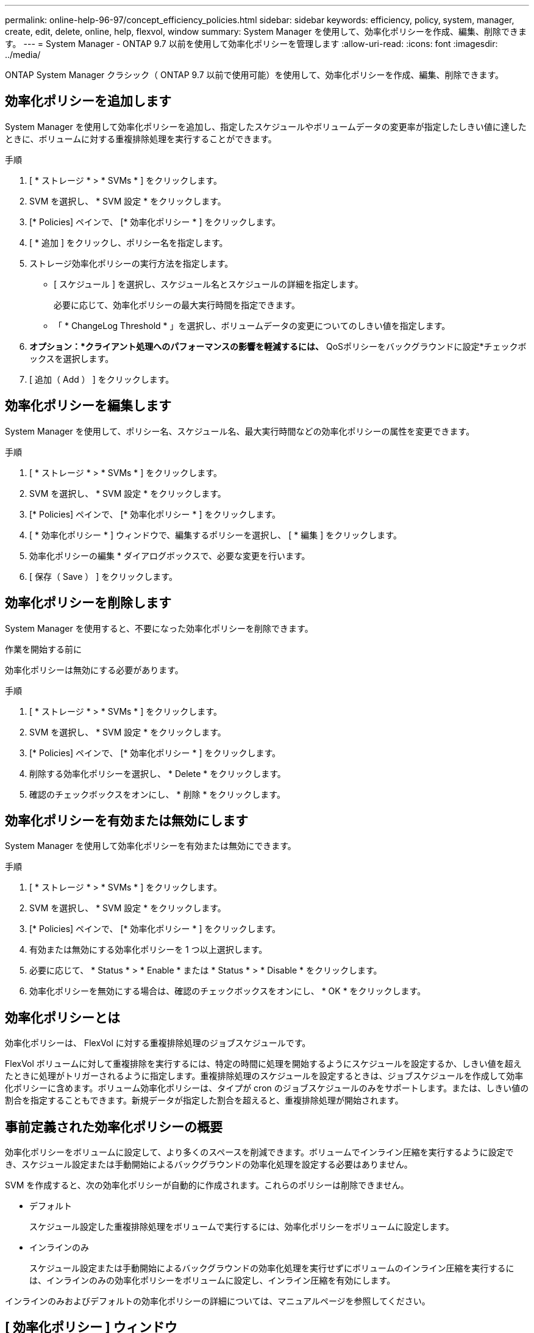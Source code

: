 ---
permalink: online-help-96-97/concept_efficiency_policies.html 
sidebar: sidebar 
keywords: efficiency, policy, system, manager, create, edit, delete, online, help, flexvol, window 
summary: System Manager を使用して、効率化ポリシーを作成、編集、削除できます。 
---
= System Manager - ONTAP 9.7 以前を使用して効率化ポリシーを管理します
:allow-uri-read: 
:icons: font
:imagesdir: ../media/


[role="lead"]
ONTAP System Manager クラシック（ ONTAP 9.7 以前で使用可能）を使用して、効率化ポリシーを作成、編集、削除できます。



== 効率化ポリシーを追加します

System Manager を使用して効率化ポリシーを追加し、指定したスケジュールやボリュームデータの変更率が指定したしきい値に達したときに、ボリュームに対する重複排除処理を実行することができます。

.手順
. [ * ストレージ * > * SVMs * ] をクリックします。
. SVM を選択し、 * SVM 設定 * をクリックします。
. [* Policies] ペインで、 [* 効率化ポリシー * ] をクリックします。
. [ * 追加 ] をクリックし、ポリシー名を指定します。
. ストレージ効率化ポリシーの実行方法を指定します。
+
** [ スケジュール ] を選択し、スケジュール名とスケジュールの詳細を指定します。
+
必要に応じて、効率化ポリシーの最大実行時間を指定できます。

** 「 * ChangeLog Threshold * 」を選択し、ボリュームデータの変更についてのしきい値を指定します。


. *オプション：*クライアント処理へのパフォーマンスの影響を軽減するには、* QoSポリシーをバックグラウンドに設定*チェックボックスを選択します。
. [ 追加（ Add ） ] をクリックします。




== 効率化ポリシーを編集します

System Manager を使用して、ポリシー名、スケジュール名、最大実行時間などの効率化ポリシーの属性を変更できます。

.手順
. [ * ストレージ * > * SVMs * ] をクリックします。
. SVM を選択し、 * SVM 設定 * をクリックします。
. [* Policies] ペインで、 [* 効率化ポリシー * ] をクリックします。
. [ * 効率化ポリシー * ] ウィンドウで、編集するポリシーを選択し、 [ * 編集 ] をクリックします。
. 効率化ポリシーの編集 * ダイアログボックスで、必要な変更を行います。
. [ 保存（ Save ） ] をクリックします。




== 効率化ポリシーを削除します

System Manager を使用すると、不要になった効率化ポリシーを削除できます。

.作業を開始する前に
効率化ポリシーは無効にする必要があります。

.手順
. [ * ストレージ * > * SVMs * ] をクリックします。
. SVM を選択し、 * SVM 設定 * をクリックします。
. [* Policies] ペインで、 [* 効率化ポリシー * ] をクリックします。
. 削除する効率化ポリシーを選択し、 * Delete * をクリックします。
. 確認のチェックボックスをオンにし、 * 削除 * をクリックします。




== 効率化ポリシーを有効または無効にします

System Manager を使用して効率化ポリシーを有効または無効にできます。

.手順
. [ * ストレージ * > * SVMs * ] をクリックします。
. SVM を選択し、 * SVM 設定 * をクリックします。
. [* Policies] ペインで、 [* 効率化ポリシー * ] をクリックします。
. 有効または無効にする効率化ポリシーを 1 つ以上選択します。
. 必要に応じて、 * Status * > * Enable * または * Status * > * Disable * をクリックします。
. 効率化ポリシーを無効にする場合は、確認のチェックボックスをオンにし、 * OK * をクリックします。




== 効率化ポリシーとは

効率化ポリシーは、 FlexVol に対する重複排除処理のジョブスケジュールです。

FlexVol ボリュームに対して重複排除を実行するには、特定の時間に処理を開始するようにスケジュールを設定するか、しきい値を超えたときに処理がトリガーされるように指定します。重複排除処理のスケジュールを設定するときは、ジョブスケジュールを作成して効率化ポリシーに含めます。ボリューム効率化ポリシーは、タイプが cron のジョブスケジュールのみをサポートします。または、しきい値の割合を指定することもできます。新規データが指定した割合を超えると、重複排除処理が開始されます。



== 事前定義された効率化ポリシーの概要

効率化ポリシーをボリュームに設定して、より多くのスペースを削減できます。ボリュームでインライン圧縮を実行するように設定でき、スケジュール設定または手動開始によるバックグラウンドの効率化処理を設定する必要はありません。

SVM を作成すると、次の効率化ポリシーが自動的に作成されます。これらのポリシーは削除できません。

* デフォルト
+
スケジュール設定した重複排除処理をボリュームで実行するには、効率化ポリシーをボリュームに設定します。

* インラインのみ
+
スケジュール設定または手動開始によるバックグラウンドの効率化処理を実行せずにボリュームのインライン圧縮を実行するには、インラインのみの効率化ポリシーをボリュームに設定し、インライン圧縮を有効にします。



インラインのみおよびデフォルトの効率化ポリシーの詳細については、マニュアルページを参照してください。



== [ 効率化ポリシー ] ウィンドウ

効率化ポリシーウィンドウを使用して、効率化ポリシーに関する情報を作成、表示、管理できます。



=== コマンドボタン

* * 追加 * 。
+
効率化ポリシーの追加ダイアログボックスを開きます。このダイアログボックスで、指定した期間（スケジュールベース）、またはボリュームデータの変更率が指定したしきい値（しきい値ベース）に達したときに、ボリュームに対して重複排除処理を実行できます。

* * 編集 * 。
+
効率化ポリシーの編集ダイアログボックスを開きます。このダイアログボックスで、重複排除処理のスケジュール、しきい値、 QoS タイプ、および最大実行時間を変更できます。

* * 削除 *
+
効率化ポリシーの削除ダイアログボックスを開きます。このダイアログボックスで、選択した効率化ポリシーを削除できます。

* * ステータス *
+
ドロップダウンメニューを開きます。選択した効率化ポリシーを有効または無効にするオプションがあります。

* * 更新 *
+
ウィンドウ内の情報を更新します。





=== 効率化ポリシーのリスト

* * 自動 *
+
重複排除がバックグラウンドで継続的に実行されるように指定します。このポリシーは、新規に作成するすべてのボリューム、およびアップグレードしたボリュームのうち、バックグラウンド重複排除が手動で設定されていないボリュームに対して設定されます。ポリシーをデフォルトまたはその他のポリシーに変更すると' autoポリシーは無効になります

+
ボリュームがAFF以外のシステムからAFF システムに移動した場合、デスティネーションノードで「auto」ポリシーがデフォルトで有効になります。ボリュームがAFF ノードからAFF以外のノードに移動すると、デフォルトでデスティネーションノードの「auto」ポリシーが「inline-only」ポリシーに置き換えられます。

* * ポリシー *
+
効率化ポリシーの名前を指定します。

* * ステータス *
+
効率化ポリシーのステータスを指定します。ステータスは、次のいずれかになります。

+
** 有効
+
効率化ポリシーを重複排除処理に割り当てることができるように指定します。

** 無効
+
効率化ポリシーが無効であることを示します。ポリシーを有効にするには、 status ドロップダウンメニューを使用してポリシーを有効にし、あとで重複排除処理に割り当てることができます。



* * 実行者 *
+
ストレージ効率化ポリシーをスケジュールとしきい値（変更ログのしきい値）のどちらに基づいて実行するかを指定します。

* * QoS ポリシー *
+
ストレージ効率化ポリシーの QoS タイプを指定します。QoS タイプは、次のいずれかになります。

+
** 背景（ Background ）
+
QoS ポリシーをバックグラウンドで実行するように指定します。このタイプを使用すると、クライアント処理へのパフォーマンスの影響を軽減できます。

** ベストエフォート
+
QoS ポリシーをベストエフォートベースで実行するように指定します。これにより、システムリソースの利用率を最大限に高めることができます。



* * 最大実行時間 *
+
効率化ポリシーの最大実行時間を指定します。この値を指定しない場合は、処理が完了するまで効率化ポリシーが実行されます。





=== 詳細領域

効率化ポリシーのリストの下の領域には、選択した効率化ポリシーに関する追加情報が表示されます。スケジュールベースのポリシーのスケジュール名と詳細、およびしきい値ベースのポリシーのしきい値などが含まれます。
